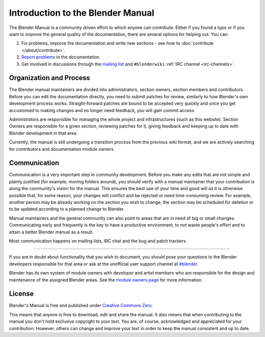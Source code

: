 
**********************************
Introduction to the Blender Manual
**********************************

The Blender Manual is a community driven effort to which anyone can contribute.
Either if you found a typo or if you want to improve the general quality of the documentation,
there are several options for helping out. You can:

#. Fix problems, improve the documentation and write new sections - see how to :doc:`contribute </about/contribute>`.
#. `Report problems <https://developer.blender.org/maniphest/task/create/?project=53>`__ in the documentation.
#. Get involved in discussions through the `mailing list <http://lists.blender.org/mailman/listinfo/bf-docboard>`__
   and ``#blenderwiki`` :ref:`IRC channel <irc-channels>`.


Organization and Process
========================

The Blender manual maintainers are divided into administrators, section owners, section members and contributors.
Before you can edit the documentation directly, you need to submit patches for review,
similarly to how Blender's own development process works.
Straight-forward patches are bound to be accepted very quickly and
once you get accustomed to making changes and no longer need feedback, you will gain commit access.

Administrators are responsible for managing the whole project and infrastructures (such as this website).
Section Owners are responsible for a given section, reviewing patches for it, giving feedback and
keeping up to date with Blender development in that area.

Currently, the manual is still undergoing a transition process from the previous wiki format,
and we are actively searching for contributors and documentation module owners.


Communication
=============

Communication is a very important step in community development.
Before you make any edits that are not simple and plainly justified (for example, moving folders around),
you should verify with a manual maintainer that your contribution is along the community's vision for the manual.
This ensures the best use of your time and good will as it is otherwise possible that, for some reason,
your changes will conflict and be rejected or need time-consuming review.
For example, another person may be already working on the section you wish to change,
the section may be scheduled for deletion or to be updated according to a planned change to Blender.

Manual maintainers and the general community can also point to areas that are in need of big or small changes.
Communicating early and frequently is the key to have a productive environment,
to not waste people's effort and to attain a better Blender manual as a result.

Most communication happens on mailing lists, IRC chat and the bug and patch trackers.

----

If you are in doubt about functionality that you wish to document,
you should pose your questions to the Blender developers responsible for that area or ask at the unofficial user
support channel at `#blender <irc://irc.freenode.net/#blender>`__.

Blender has its own system of module owners with developer and artist members who are
responsible for the design and maintenance of the assigned Blender areas.
See the `module owners page <http://wiki.blender.org/index.php/Dev:Doc/Process/Module_Owners/List>`__
for more information.


License
=======

Blender's Manual is free and published under
`Creative Commons Zero <https://creativecommons.org/publicdomain/zero/1.0/>`__.

This means that anyone is free to download, edit and share the manual.
It also means that when contributing to the manual you don't hold exclusive copyright to your text.
You are, of course, acknowledged and appreciated for your contribution.
However, others can change and improve your text in order to keep the manual consistent and up to date.

